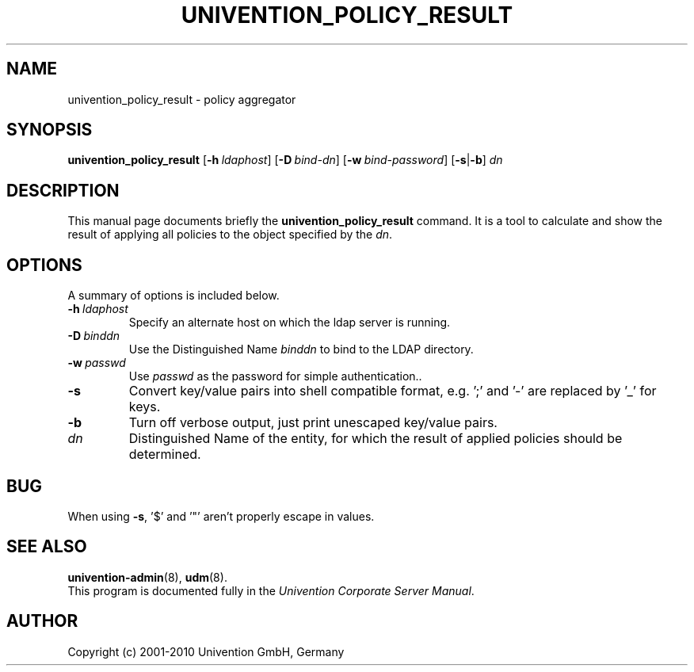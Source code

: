 .\"                                      Hey, EMACS: -*- nroff -*-
.TH UNIVENTION_POLICY_RESULT 1 2010-01-05 UCS
.SH NAME
univention_policy_result \- policy aggregator
.SH SYNOPSIS
.B univention_policy_result
.BI \fR[\fP\-h\  ldaphost \fR]\fP
.BI \fR[\fP\-D\  bind-dn \fR]\fP
.BI \fR[\fP\-w\  bind-password \fR]\fP
.RB [ \-s | \-b ]
.I dn
.SH DESCRIPTION
This manual page documents briefly the
.B univention_policy_result
command.
It is a tool to calculate and show the result of applying all policies to the object specified by the \fIdn\fP.
.SH OPTIONS
A summary of options is included below.
.TP
.BI \-h\  ldaphost
Specify an alternate host on which the ldap server is running.
.TP
.BI \-D\  binddn
Use the Distinguished Name \fIbinddn\fP to bind to the LDAP directory.
.TP
.BI \-w\  passwd
Use \fIpasswd\fP as the password for simple authentication..
.TP
.B \-s
Convert key/value pairs into shell compatible format, e.g. ';' and '\-' are replaced by '_' for keys.
.TP
.B \-b
Turn off verbose output, just print unescaped key/value pairs.
.TP
.I dn
Distinguished Name of the entity, for which the result of applied policies should be determined.
.SH BUG
When using \fB\-s\fP, '$' and '"' aren't properly escape in values.
.SH SEE ALSO
.BR univention\-admin (8),
.BR udm (8).
.br
This program is documented fully in the
.IR "Univention Corporate Server Manual" .
.SH AUTHOR
Copyright (c) 2001-2010 Univention GmbH, Germany
